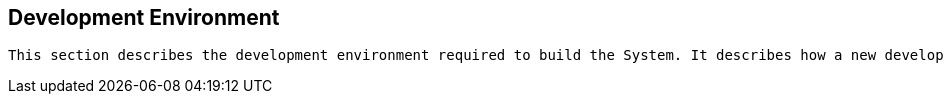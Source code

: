 == Development Environment

[small]
----
This section describes the development environment required to build the System. It describes how a new developer gets started.
----
